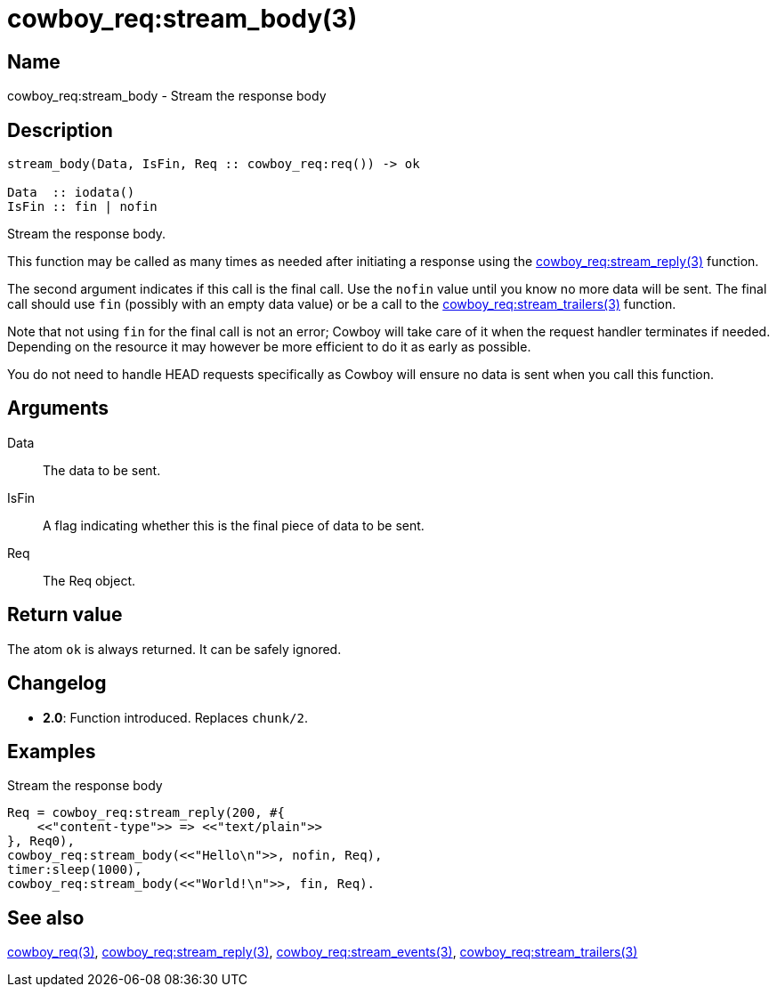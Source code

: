= cowboy_req:stream_body(3)

== Name

cowboy_req:stream_body - Stream the response body

== Description

[source,erlang]
----
stream_body(Data, IsFin, Req :: cowboy_req:req()) -> ok

Data  :: iodata()
IsFin :: fin | nofin
----

Stream the response body.

This function may be called as many times as needed after
initiating a response using the
link:man:cowboy_req:stream_reply(3)[cowboy_req:stream_reply(3)]
function.

The second argument indicates if this call is the final
call. Use the `nofin` value until you know no more data
will be sent. The final call should use `fin` (possibly
with an empty data value) or be a call to the
link:man:cowboy_req:stream_trailers(3)[cowboy_req:stream_trailers(3)]
function.

Note that not using `fin` for the final call is not an
error; Cowboy will take care of it when the request
handler terminates if needed. Depending on the resource
it may however be more efficient to do it as early as
possible.

You do not need to handle HEAD requests specifically as
Cowboy will ensure no data is sent when you call this function.

== Arguments

Data::

The data to be sent.

IsFin::

A flag indicating whether this is the final piece of data
to be sent.

Req::

The Req object.

== Return value

The atom `ok` is always returned. It can be safely ignored.

== Changelog

* *2.0*: Function introduced. Replaces `chunk/2`.

== Examples

.Stream the response body
[source,erlang]
----
Req = cowboy_req:stream_reply(200, #{
    <<"content-type">> => <<"text/plain">>
}, Req0),
cowboy_req:stream_body(<<"Hello\n">>, nofin, Req),
timer:sleep(1000),
cowboy_req:stream_body(<<"World!\n">>, fin, Req).
----

== See also

link:man:cowboy_req(3)[cowboy_req(3)],
link:man:cowboy_req:stream_reply(3)[cowboy_req:stream_reply(3)],
link:man:cowboy_req:stream_events(3)[cowboy_req:stream_events(3)],
link:man:cowboy_req:stream_trailers(3)[cowboy_req:stream_trailers(3)]
